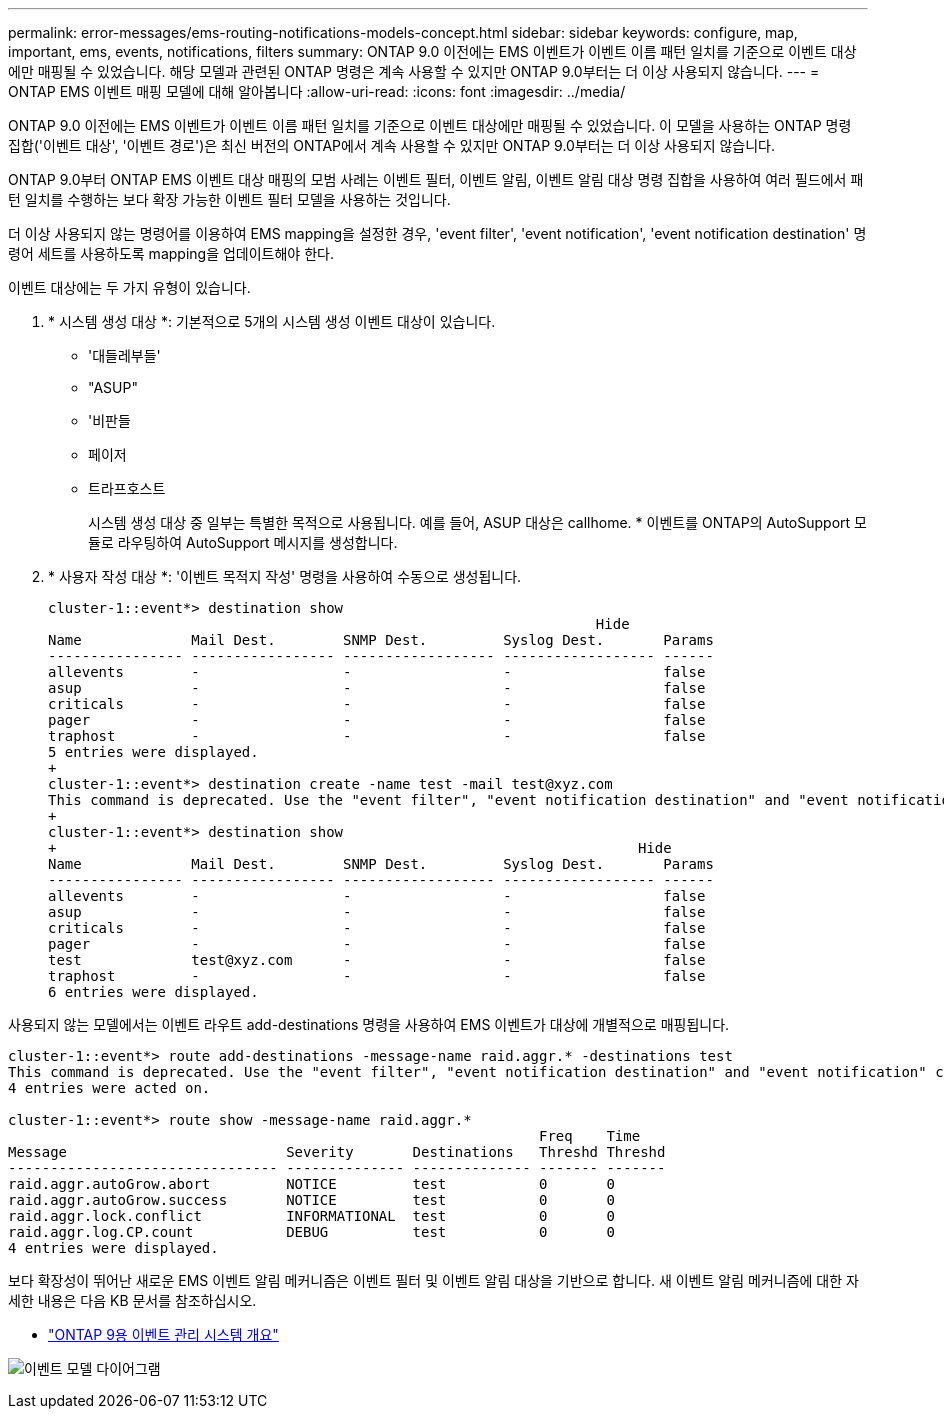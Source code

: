 ---
permalink: error-messages/ems-routing-notifications-models-concept.html 
sidebar: sidebar 
keywords: configure, map, important, ems, events, notifications, filters 
summary: ONTAP 9.0 이전에는 EMS 이벤트가 이벤트 이름 패턴 일치를 기준으로 이벤트 대상에만 매핑될 수 있었습니다. 해당 모델과 관련된 ONTAP 명령은 계속 사용할 수 있지만 ONTAP 9.0부터는 더 이상 사용되지 않습니다. 
---
= ONTAP EMS 이벤트 매핑 모델에 대해 알아봅니다
:allow-uri-read: 
:icons: font
:imagesdir: ../media/


[role="lead"]
ONTAP 9.0 이전에는 EMS 이벤트가 이벤트 이름 패턴 일치를 기준으로 이벤트 대상에만 매핑될 수 있었습니다. 이 모델을 사용하는 ONTAP 명령 집합('이벤트 대상', '이벤트 경로')은 최신 버전의 ONTAP에서 계속 사용할 수 있지만 ONTAP 9.0부터는 더 이상 사용되지 않습니다.

ONTAP 9.0부터 ONTAP EMS 이벤트 대상 매핑의 모범 사례는 이벤트 필터, 이벤트 알림, 이벤트 알림 대상 명령 집합을 사용하여 여러 필드에서 패턴 일치를 수행하는 보다 확장 가능한 이벤트 필터 모델을 사용하는 것입니다.

더 이상 사용되지 않는 명령어를 이용하여 EMS mapping을 설정한 경우, 'event filter', 'event notification', 'event notification destination' 명령어 세트를 사용하도록 mapping을 업데이트해야 한다.

이벤트 대상에는 두 가지 유형이 있습니다.

. * 시스템 생성 대상 *: 기본적으로 5개의 시스템 생성 이벤트 대상이 있습니다.
+
** '대들레부들'
** "ASUP"
** '비판들
** 페이저
** 트라프호스트
+
시스템 생성 대상 중 일부는 특별한 목적으로 사용됩니다. 예를 들어, ASUP 대상은 callhome. * 이벤트를 ONTAP의 AutoSupport 모듈로 라우팅하여 AutoSupport 메시지를 생성합니다.



. * 사용자 작성 대상 *: '이벤트 목적지 작성' 명령을 사용하여 수동으로 생성됩니다.
+
[listing]
----
cluster-1::event*> destination show
                                                                 Hide
Name             Mail Dest.        SNMP Dest.         Syslog Dest.       Params
---------------- ----------------- ------------------ ------------------ ------
allevents        -                 -                  -                  false
asup             -                 -                  -                  false
criticals        -                 -                  -                  false
pager            -                 -                  -                  false
traphost         -                 -                  -                  false
5 entries were displayed.
+
cluster-1::event*> destination create -name test -mail test@xyz.com
This command is deprecated. Use the "event filter", "event notification destination" and "event notification" commands, instead.
+
cluster-1::event*> destination show
+                                                                     Hide
Name             Mail Dest.        SNMP Dest.         Syslog Dest.       Params
---------------- ----------------- ------------------ ------------------ ------
allevents        -                 -                  -                  false
asup             -                 -                  -                  false
criticals        -                 -                  -                  false
pager            -                 -                  -                  false
test             test@xyz.com      -                  -                  false
traphost         -                 -                  -                  false
6 entries were displayed.
----


사용되지 않는 모델에서는 이벤트 라우트 add-destinations 명령을 사용하여 EMS 이벤트가 대상에 개별적으로 매핑됩니다.

[listing]
----
cluster-1::event*> route add-destinations -message-name raid.aggr.* -destinations test
This command is deprecated. Use the "event filter", "event notification destination" and "event notification" commands, instead.
4 entries were acted on.

cluster-1::event*> route show -message-name raid.aggr.*
                                                               Freq    Time
Message                          Severity       Destinations   Threshd Threshd
-------------------------------- -------------- -------------- ------- -------
raid.aggr.autoGrow.abort         NOTICE         test           0       0
raid.aggr.autoGrow.success       NOTICE         test           0       0
raid.aggr.lock.conflict          INFORMATIONAL  test           0       0
raid.aggr.log.CP.count           DEBUG          test           0       0
4 entries were displayed.
----
보다 확장성이 뛰어난 새로운 EMS 이벤트 알림 메커니즘은 이벤트 필터 및 이벤트 알림 대상을 기반으로 합니다. 새 이벤트 알림 메커니즘에 대한 자세한 내용은 다음 KB 문서를 참조하십시오.

* link:https://kb.netapp.com/Advice_and_Troubleshooting/Data_Storage_Software/ONTAP_OS/FAQ%3A_Overview_of_Event_Management_System_for_ONTAP_9["ONTAP 9용 이벤트 관리 시스템 개요"^]


image:../media/ems-event-diag.jpg["이벤트 모델 다이어그램"]
